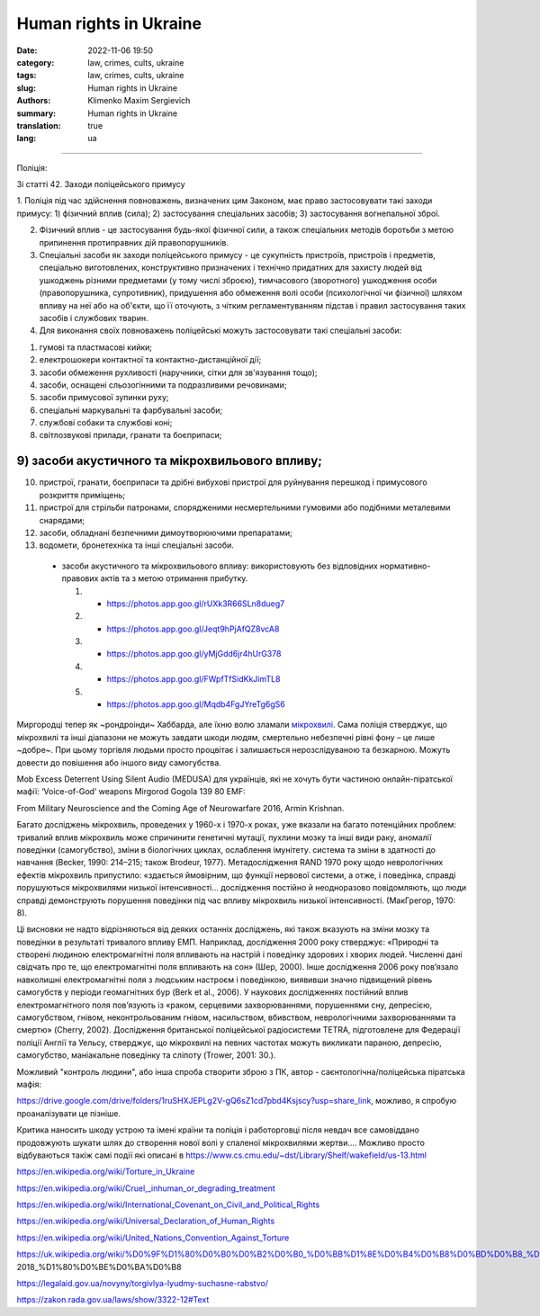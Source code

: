 Human rights in Ukraine
#######################

:date: 2022-11-06 19:50
:category: law, crimes, cults, ukraine
:tags: law, crimes, cults, ukraine
:slug: Human rights in Ukraine
:authors: Klimenko Maxim Sergievich
:summary: Human rights in Ukraine
:translation: true
:lang: ua

#######################

Поліція:

Зі статті 42. Заходи поліцейського примусу

1. Поліція під час здійснення повноважень, визначених цим Законом, має право застосовувати такі заходи примусу:
1) фізичний вплив (сила);
2) застосування спеціальних засобів;
3) застосування вогнепальної зброї.

2. Фізичний вплив - це застосування будь-якої фізичної сили, а також спеціальних методів боротьби з метою припинення протиправних дій правопорушників.

3. Спеціальні засоби як заходи поліцейського примусу - це сукупність пристроїв, пристроїв і предметів, спеціально виготовлених, конструктивно призначених і технічно придатних для захисту людей від ушкоджень різними предметами (у тому числі зброєю), тимчасового (зворотного) ушкодження особи (правопорушника, супротивник), придушення або обмеження волі особи (психологічної чи фізичної) шляхом впливу на неї або на об'єкти, що її оточують, з чітким регламентуванням підстав і правил застосування таких засобів і службових тварин.

4. Для виконання своїх повноважень поліцейські можуть застосовувати такі спеціальні засоби:

1) гумові та пластмасові кийки;
2) електрошокери контактної та контактно-дистанційної дії;
3) засоби обмеження рухливості (наручники, сітки для зв'язування тощо);
4) засоби, оснащені сльозогінними та подразливими речовинами;
5) засоби примусової зупинки руху;
6) спеціальні маркувальні та фарбувальні засоби;
7) службові собаки та службові коні;
8) світлозвукові прилади, гранати та боєприпаси;

9) засоби акустичного та мікрохвильового впливу;
++++++++++++++++++++++++++++++++++++++++++++++++

10) пристрої, гранати, боєприпаси та дрібні вибухові пристрої для руйнування перешкод і примусового розкриття приміщень;
11) пристрої для стрільби патронами, спорядженими несмертельними гумовими або подібними металевими снарядами;
12) засоби, обладнані безпечними димоутворюючими препаратами;
13) водомети, бронетехніка та інші спеціальні засоби.

   - засоби акустичного та мікрохвильового впливу: використовують без відповідних нормативно-правових актів та з метою отримання прибутку.

     1. - https://photos.app.goo.gl/rUXk3R66SLn8dueg7
     2. - https://photos.app.goo.gl/Jeqt9hPjAfQZ8vcA8
     3. - https://photos.app.goo.gl/yMjGdd6jr4hUrG378
     4. - https://photos.app.goo.gl/FWpfTfSidKkJimTL8
     5. - https://photos.app.goo.gl/Mqdb4FgJYreTg6gS6

Миргородці тепер як ~рондроінди~ Хаббарда, але їхню волю зламали `мікрохвилі <{filename}/category/Health_Effects_in_RF_Electromagnetic_fields_ua.rst>`_. Сама поліція стверджує, що мікрохвилі та інші діапазони не можуть завдати шкоди людям, смертельно небезпечні рівні фону – це лише ~добре~. При цьому торгівля людьми просто процвітає і залишається нерозслідуваною та безкарною. Можуть довести до повішення або іншого виду самогубства.

Mob Excess Deterrent Using Silent Audio (MEDUSA) для українців, які не хочуть бути частиною онлайн-піратської мафії:
‘Voice-of-God’ weapons Mirgorod Gogola 139 80 EMF:

.. image:: images/IMG_20211211_170729.jpg
	   :align: left

From Military Neuroscience and the Coming Age of Neurowarfare 2016, Armin Krishnan.

Багато досліджень мікрохвиль, проведених у 1960-х і 1970-х роках, уже вказали на багато потенційних проблем: тривалий вплив мікрохвиль може спричинити генетичні мутації, пухлини мозку та інші види раку, аномалії поведінки (самогубство), зміни в біологічних циклах, ослаблення імунітету. система та зміни в здатності до навчання (Becker, 1990: 214–215; також Brodeur, 1977). Метадослідження RAND 1970 року щодо неврологічних ефектів мікрохвиль припустило: «здається ймовірним, що функції нервової системи, а отже, і поведінка, справді порушуються мікрохвилями низької інтенсивності… дослідження постійно й неодноразово повідомляють, що люди справді демонструють порушення поведінки під час впливу мікрохвиль низької інтенсивності. (МакГрегор, 1970: 8).
         
Ці висновки не надто відрізняються від деяких останніх досліджень, які також вказують на зміни мозку та поведінки в результаті тривалого впливу ЕМП. Наприклад, дослідження 2000 року стверджує: «Природні та створені людиною електромагнітні поля впливають на настрій і поведінку здорових і хворих людей. Численні дані свідчать про те, що електромагнітні поля впливають на сон» (Шер, 2000). Інше дослідження 2006 року пов’язало навколишні електромагнітні поля з людським настроєм і поведінкою, виявивши значно підвищений рівень самогубств у періоди геомагнітних бур (Berk et al., 2006). У наукових дослідженнях постійний вплив електромагнітного поля пов’язують із «раком, серцевими захворюваннями, порушеннями сну, депресією, самогубством, гнівом, неконтрольованим гнівом, насильством, вбивством, неврологічними захворюваннями та смертю» (Cherry, 2002). Дослідження британської поліцейської радіосистеми TETRA, підготовлене для Федерації поліції Англії та Уельсу, стверджує, що мікрохвилі на певних частотах можуть викликати параною, депресію, самогубство, маніакальне поведінку та сліпоту (Trower, 2001: 30.).
		   
Можливий "контроль людини", або інша спроба створити зброю з ПК, автор - саєнтологічна/поліцейська піратська мафія:

.. image:: images/img-2023-04-23-014631.png
	   :align: left

https://drive.google.com/drive/folders/1ruSHXJEPLg2V-gQ6sZ1cd7pbd4Ksjscy?usp=share_link, можливо, я спробую проаналізувати це пізніше.

Критика наносить шкоду устрою та імені країни та поліція і работорговці після невдач все самовіддано продовжують шукати шлях до створення нової волі у спаленої мікрохвилями жертви.... Можливо просто відбуваються такіж самі події які описані в https://www.cs.cmu.edu/~dst/Library/Shelf/wakefield/us-13.html


.. _`words from`: https://www.icrc.org/en/doc/assets/files/other/irrc-867-reyes.pdf

.. _`attackers`: https://en.wikipedia.org/wiki/Music_in_psychological_operations

.. _`get cancer`: https://www.ewg.org/news-insights/news-release/2021/07/study-wireless-radiation-exposure-children-should-be-hundreds

.. _`European law enforcement agencies accused the Ukrainian special services of illegal torture, persecution and other violations of human rights`: https://uk.wikipedia.org/wiki/%D0%9F%D1%80%D0%B0%D0%B2%D0%B0_%D0%BB%D1%8E%D0%B4%D0%B8%D0%BD%D0%B8_%D0%B2_%D0%A3%D0%BA%D1%80%D0%B0%D1%97%D0%BD%D1%96_(%D0%B4%D0%BE%D0%BF%D0%BE%D0%B2%D1%96%D0%B4%D1%8C)#2014-2018_%D1%80%D0%BE%D0%BA%D0%B8

https://en.wikipedia.org/wiki/Torture_in_Ukraine

https://en.wikipedia.org/wiki/Cruel,_inhuman_or_degrading_treatment

https://en.wikipedia.org/wiki/International_Covenant_on_Civil_and_Political_Rights

https://en.wikipedia.org/wiki/Universal_Declaration_of_Human_Rights

https://en.wikipedia.org/wiki/United_Nations_Convention_Against_Torture

https://uk.wikipedia.org/wiki/%D0%9F%D1%80%D0%B0%D0%B2%D0%B0_%D0%BB%D1%8E%D0%B4%D0%B8%D0%BD%D0%B8_%D0%B2_%D0%A3%D0%BA%D1%80%D0%B0%D1%97%D0%BD%D1%96_(%D0%B4%D0%BE%D0%BF%D0%BE%D0%B2%D1%96%D0%B4%D1%8C)#2014-2018_%D1%80%D0%BE%D0%BA%D0%B8

https://legalaid.gov.ua/novyny/torgivlya-lyudmy-suchasne-rabstvo/

https://zakon.rada.gov.ua/laws/show/3322-12#Text
